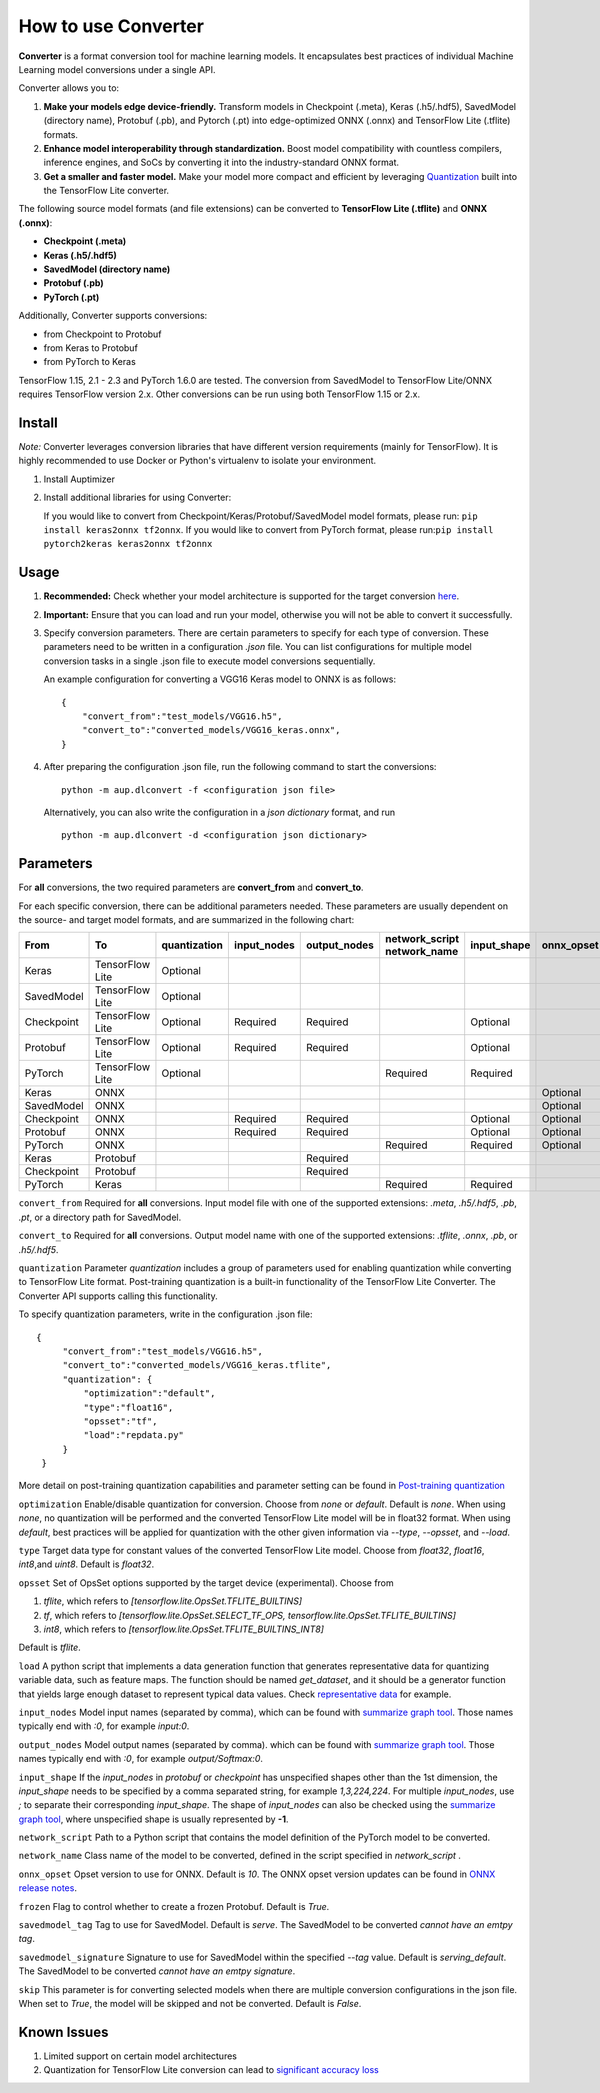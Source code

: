How to use Converter
====================

**Converter** is a format conversion tool for machine learning models. It encapsulates best practices of individual Machine Learning model conversions under a single API.

Converter allows you to:

1. **Make your models edge device-friendly.** Transform models in Checkpoint (.meta), Keras (.h5/.hdf5), SavedModel (directory name), Protobuf (.pb), and Pytorch (.pt) into edge-optimized ONNX (.onnx) and TensorFlow Lite (.tflite) formats.

2. **Enhance model interoperability through standardization.** Boost model compatibility with countless compilers, inference engines, and SoCs by converting it into the industry-standard ONNX format.

3. **Get a smaller and faster model.** Make your model more compact and efficient by leveraging Quantization_ built into the TensorFlow Lite converter.

The following source model formats (and file extensions) can be converted to **TensorFlow Lite (.tflite)** and **ONNX (.onnx)**:  

- **Checkpoint (.meta)**  
- **Keras (.h5/.hdf5)**  
- **SavedModel (directory name)**  
- **Protobuf (.pb)**  
- **PyTorch (.pt)**    

Additionally, Converter supports conversions:  

- from Checkpoint to Protobuf
- from Keras to Protobuf
- from PyTorch to Keras

TensorFlow 1.15, 2.1 - 2.3 and PyTorch 1.6.0 are tested. The conversion from SavedModel to TensorFlow Lite/ONNX requires TensorFlow version 2.x. Other conversions can be run using both TensorFlow 1.15 or 2.x. 

Install
-------

*Note:* Converter leverages conversion libraries that have different version requirements (mainly for TensorFlow).
It is highly recommended to use Docker or Python's virtualenv to isolate your environment. 

1. Install Auptimizer  
2. Install additional libraries for using Converter:  

   If you would like to convert from Checkpoint/Keras/Protobuf/SavedModel model formats, please run: ``pip install keras2onnx tf2onnx``. If you would like to convert from PyTorch format, please run:``pip install pytorch2keras keras2onnx tf2onnx``

Usage
-----

1. **Recommended:** Check whether your model architecture is supported for the target conversion `here <https://github.com/LGE-ARC-AdvancedAI/auptimizer/tree/master/Examples/converter_examples/Tested_Models>`__.

2. **Important:** Ensure that you can load and run your model, otherwise you will not be able to convert it successfully.

3. Specify conversion parameters. There are certain parameters to specify for each type of conversion. These parameters need to be written in a configuration *.json* file. You can list configurations for multiple model conversion tasks in a single .json file to execute model conversions sequentially.   
   
   An example configuration for converting a VGG16 Keras model to ONNX is as follows::
    
    {
        "convert_from":"test_models/VGG16.h5",
        "convert_to":"converted_models/VGG16_keras.onnx",
    }

4. After preparing the configuration .json file, run the following command to start the conversions::

    python -m aup.dlconvert -f <configuration json file> 

  Alternatively, you can also write the configuration in a *json dictionary* format, and run ::

    python -m aup.dlconvert -d <configuration json dictionary> 



Parameters
----------

For **all** conversions, the two required parameters are **convert_from** and **convert_to**.

For each specific conversion, there can be additional parameters needed. These parameters are usually dependent on the source- and target model formats, and are summarized in the following chart:


+------------+----------------+--------------+-------------+--------------+-----------------+-------------+------------+------------+----------------------+
|  | From    || To            || quantization|| input_nodes|| output_nodes| | network_script|| input_shape|| onnx_opset|| frozen    || savedmodel_tag      |
|            |                |              |             |              | | network_name  |             |            |            || savedmodel_signature|         
+============+================+==============+=============+==============+=================+=============+============+============+======================+
| Keras      |TensorFlow Lite | Optional     |             |              |                 |             |            |            |                      |  
+------------+----------------+--------------+-------------+--------------+-----------------+-------------+------------+------------+----------------------+
| SavedModel |TensorFlow Lite | Optional     |             |              |                 |             |            |            |                      |
+------------+----------------+--------------+-------------+--------------+-----------------+-------------+------------+------------+----------------------+
| Checkpoint |TensorFlow Lite | Optional     | Required    |Required      |                 | Optional    |            |            |                      |
+------------+----------------+--------------+-------------+--------------+-----------------+-------------+------------+------------+----------------------+
| Protobuf   |TensorFlow Lite | Optional     |Required     | Required     |                 | Optional    |            |            |                      |
+------------+----------------+--------------+-------------+--------------+-----------------+-------------+------------+------------+----------------------+
| PyTorch    |TensorFlow Lite | Optional     |             |              |Required         |Required     |            |            |                      |
+------------+----------------+--------------+-------------+--------------+-----------------+-------------+------------+------------+----------------------+
| Keras      |ONNX            |              |             |              |                 |             |Optional    |            |                      |
+------------+----------------+--------------+-------------+--------------+-----------------+-------------+------------+------------+----------------------+
| SavedModel |ONNX            |              |             |              |                 |             |Optional    |            | Optional             |
+------------+----------------+--------------+-------------+--------------+-----------------+-------------+------------+------------+----------------------+
| Checkpoint |ONNX            |              |Required     | Required     |                 | Optional    |Optional    |            |                      |
+------------+----------------+--------------+-------------+--------------+-----------------+-------------+------------+------------+----------------------+    
| Protobuf   |ONNX            |              |Required     | Required     |                 | Optional    |Optional    |            |                      |
+------------+----------------+--------------+-------------+--------------+-----------------+-------------+------------+------------+----------------------+ 
| PyTorch    |ONNX            |              |             |              | Required        |Required     | Optional   |            |                      |
+------------+----------------+--------------+-------------+--------------+-----------------+-------------+------------+------------+----------------------+
| Keras      |Protobuf        |              |             | Required     |                 |             |            |Optional    |                      |
+------------+----------------+--------------+-------------+--------------+-----------------+-------------+------------+------------+----------------------+
| Checkpoint |Protobuf        |              |             | Required     |                 |             |            |Optional    |                      |
+------------+----------------+--------------+-------------+--------------+-----------------+-------------+------------+------------+----------------------+
| PyTorch    |Keras           |              |             |              | Required        | Required    |            |            |                      |
+------------+----------------+--------------+-------------+--------------+-----------------+-------------+------------+------------+----------------------+


``convert_from``
Required for **all** conversions. Input model file with one of the supported extensions: `.meta`, `.h5/.hdf5`, `.pb`, `.pt`, or a directory path for SavedModel.  

``convert_to``  
Required for **all** conversions. Output model name with one of the supported extensions: `.tflite`, `.onnx`, `.pb`, or `.h5/.hdf5`.  

.. _Quantization:

``quantization``
Parameter *quantization* includes a group of parameters used for enabling quantization while converting to TensorFlow Lite format. Post-training quantization is a built-in functionality of the TensorFlow Lite Converter. The Converter API supports calling this functionality.

To specify quantization parameters, write in the configuration .json file::

   {
        "convert_from":"test_models/VGG16.h5",
        "convert_to":"converted_models/VGG16_keras.tflite",
        "quantization": {
            "optimization":"default",
            "type":"float16",
            "opsset":"tf",
            "load":"repdata.py"
        }
    }

More detail on post-training quantization capabilities and parameter setting can be found in `Post-training quantization <https://www.tensorflow.org/lite/performance/post_training_integer_quant#convert_to_a_tensorflow_lite_model>`__

``optimization``
Enable/disable quantization for conversion. Choose from `none` or `default`. Default is `none`. When using `none`, no quantization will be performed and the converted TensorFlow Lite model will be in float32 format. When using `default`, best practices will be applied for quantization with the other given information via `--type`, `--opsset`, and `--load`.

``type``  
Target data type for constant values of the converted TensorFlow Lite model. Choose from `float32`, `float16`, `int8`,and `uint8`. Default is `float32`. 

``opsset``  
Set of OpsSet options supported by the target device (experimental). Choose from

1. `tflite`, which refers to `[tensorflow.lite.OpsSet.TFLITE_BUILTINS]`  
2. `tf`, which refers to `[tensorflow.lite.OpsSet.SELECT_TF_OPS, tensorflow.lite.OpsSet.TFLITE_BUILTINS]`  
3. `int8`, which refers to `[tensorflow.lite.OpsSet.TFLITE_BUILTINS_INT8]`

Default is `tflite`. 

``load``
A python script that implements a data generation function that generates representative data for quantizing variable data, such as feature maps. The function should be named `get_dataset`, and it should be a generator function that yields large enough dataset to represent typical data values. Check `representative data <https://github.com/LGE-ARC-AdvancedAI/auptimizer/tree/master/Examples/converter_examples/Convert_Benchmark/repdata.py>`__ for example.
 
``input_nodes``  
Model input names (separated by comma), which can be found with `summarize graph tool <https://github.com/tensorflow/tensorflow/tree/master/tensorflow/tools/graph_transforms#inspecting-graphs>`__. Those names typically end with `:0`, for example `input:0`.

``output_nodes`` 
Model output names (separated by comma). which can be found with `summarize graph tool <https://github.com/tensorflow/tensorflow/tree/master/tensorflow/tools/graph_transforms#inspecting-graphs>`__. Those names typically end with `:0`, for example `output/Softmax:0`.

``input_shape`` 
If the `input_nodes` in *protobuf* or *checkpoint* has unspecified shapes other than the 1st dimension, the `input_shape` needs to be specified by a comma separated string, for example `1,3,224,224`. For multiple `input_nodes`, use `;` to separate their corresponding `input_shape`.  
The shape of `input_nodes` can also be checked using the `summarize graph tool <https://github.com/tensorflow/tensorflow/tree/master/tensorflow/tools/graph_transforms#inspecting-graphs>`__, where unspecified shape is usually represented by **-1**. 

``network_script`` 
Path to a Python script that contains the model definition of the PyTorch model to be converted.

``network_name``  
Class name of the model to be converted, defined in the script specified in `network_script` .

``onnx_opset``  
Opset version to use for ONNX. Default is `10`. The ONNX opset version updates can be found in `ONNX release notes <https://github.com/onnx/onnx/releases>`__.

``frozen``  
Flag to control whether to create a frozen Protobuf. Default is `True`.  

``savedmodel_tag``  
Tag to use for SavedModel. Default is `serve`. The SavedModel to be converted *cannot have an emtpy tag*.

``savedmodel_signature``  
Signature to use for SavedModel within the specified `--tag` value. Default is `serving_default`. The SavedModel to be converted *cannot have an emtpy signature*.

``skip``
This parameter is for converting selected models when there are multiple conversion configurations in the json file. When set to `True`, the model will be skipped and not be converted. Default is `False`. 

Known Issues
------------
1. Limited support on certain model architectures
2. Quantization for TensorFlow Lite conversion can lead to `significant accuracy loss <https://github.com/tensorflow/tensorflow/issues/40000>`__